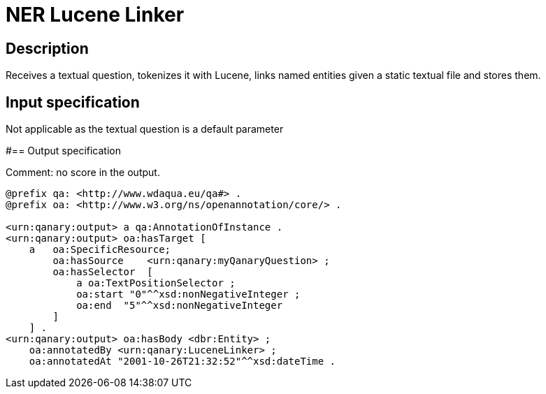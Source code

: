 = NER Lucene Linker

== Description

Receives a textual question, tokenizes it with Lucene, links named entities given a static textual file and stores them.

== Input specification

Not applicable as the textual question is a default parameter

#== Output specification

Comment: no score in the output.

[source, ttl]
----
@prefix qa: <http://www.wdaqua.eu/qa#> .
@prefix oa: <http://www.w3.org/ns/openannotation/core/> .

<urn:qanary:output> a qa:AnnotationOfInstance .
<urn:qanary:output> oa:hasTarget [
    a   oa:SpecificResource;
        oa:hasSource    <urn:qanary:myQanaryQuestion> ;
        oa:hasSelector  [
            a oa:TextPositionSelector ;
            oa:start "0"^^xsd:nonNegativeInteger ;
            oa:end  "5"^^xsd:nonNegativeInteger
        ]
    ] .
<urn:qanary:output> oa:hasBody <dbr:Entity> ;
    oa:annotatedBy <urn:qanary:LuceneLinker> ;
    oa:annotatedAt "2001-10-26T21:32:52"^^xsd:dateTime .
----
